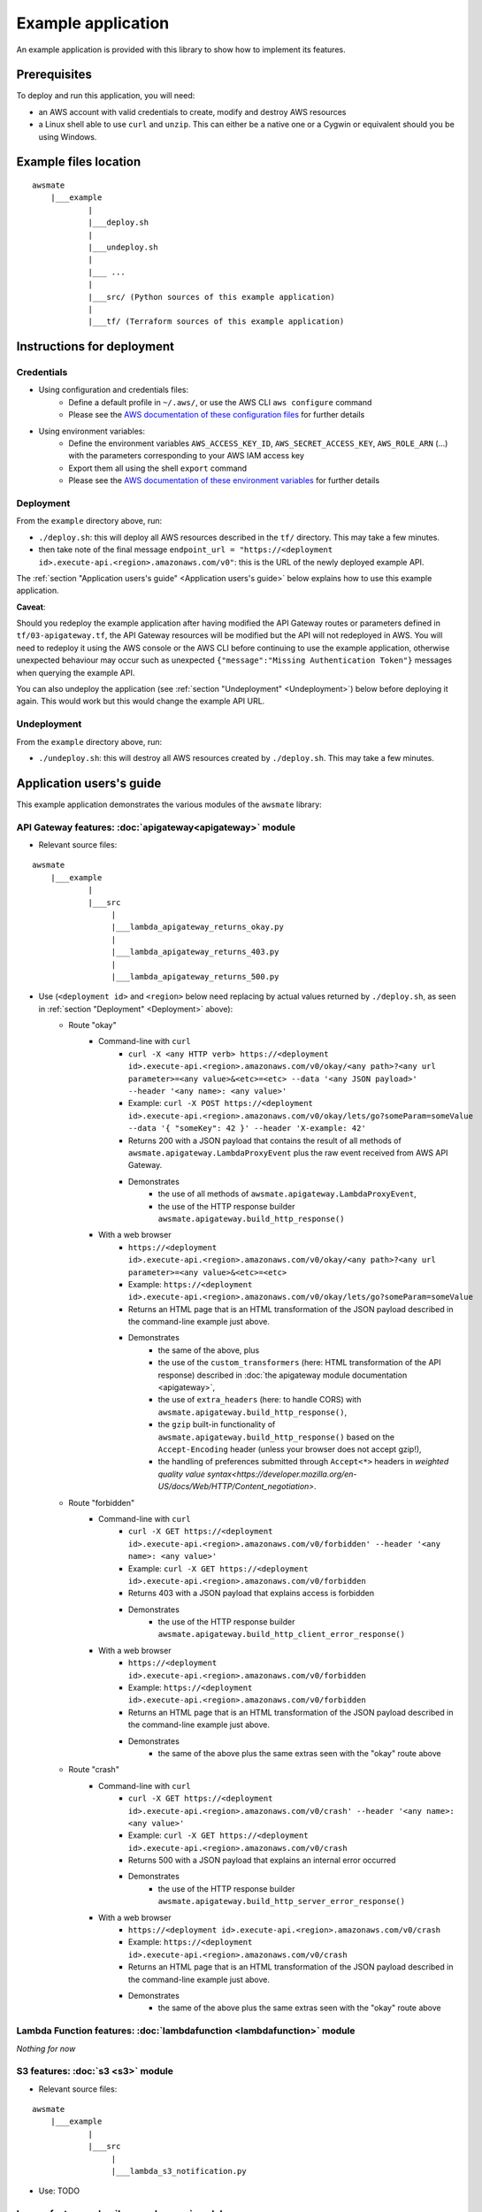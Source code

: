 Example application
===================

An example application is provided with this library to show how to implement its features.

Prerequisites
-------------

To deploy and run this application, you will need:

* an AWS account with valid credentials to create, modify and destroy AWS resources
* a Linux shell able to use ``curl`` and ``unzip``. This can either be a native one or a Cygwin or equivalent should you be using Windows.

Example files location
----------------------

::

    awsmate
        |___example
                |
                |___deploy.sh
                |
                |___undeploy.sh
                |
                |___ ...
                |
                |___src/ (Python sources of this example application)                    
                |
                |___tf/ (Terraform sources of this example application)


Instructions for deployment
---------------------------

Credentials
~~~~~~~~~~~

* Using configuration and credentials files:
    *   Define a default profile in ``~/.aws/``, or use the AWS CLI ``aws configure`` command
    *   Please see the `AWS documentation of these configuration files <https://docs.aws.amazon.com/cli/latest/userguide/cli-configure-files.html>`_  for further details
* Using environment variables: 
    *   Define the environment variables ``AWS_ACCESS_KEY_ID``, ``AWS_SECRET_ACCESS_KEY``, ``AWS_ROLE_ARN`` (...) with the parameters corresponding to your AWS IAM access key 
    *   Export them all using the shell ``export`` command
    *   Please see the `AWS documentation of these environment variables <https://docs.aws.amazon.com/cli/latest/userguide/cli-configure-envvars.html>`_  for further details

Deployment
~~~~~~~~~~

From the ``example`` directory above, run:

* ``./deploy.sh``: this will deploy all AWS resources described in the ``tf/`` directory. This may take a few minutes.
* then take note of the final message ``endpoint_url = "https://<deployment id>.execute-api.<region>.amazonaws.com/v0"``: this is the URL of the newly deployed example API.

The :ref:`section "Application users's guide" <Application users's guide>` below explains how to use this example application.

**Caveat**: 

Should you redeploy the example application after having modified the API Gateway routes or parameters defined in ``tf/03-apigateway.tf``, the 
API Gateway resources will be modified but the API will not redeployed in AWS. You will need to redeploy it using the AWS console or the AWS CLI 
before continuing to use the example application, otherwise unexpected behaviour may occur such as unexpected ``{"message":"Missing Authentication Token"}``
messages when querying the example API. 

You can also undeploy the application (see :ref:`section "Undeployment" <Undeployment>`) below before deploying it again. This would work but this would change the example API URL. 

Undeployment
~~~~~~~~~~~~

From the ``example`` directory above, run:

* ``./undeploy.sh``: this will destroy all AWS resources created by ``./deploy.sh``. This may take a few minutes.

Application users's guide
-------------------------

This example application demonstrates the various modules of the ``awsmate`` library:

API Gateway features: :doc:`apigateway<apigateway>` module
~~~~~~~~~~~~~~~~~~~~~~~~~~~~~~~~~~~~~~~~~~~~~~~~~~~~~~~~~~~

* Relevant source files:

::

    awsmate
        |___example
                |
                |___src
                     |
                     |___lambda_apigateway_returns_okay.py
                     |
                     |___lambda_apigateway_returns_403.py
                     |
                     |___lambda_apigateway_returns_500.py


* Use (``<deployment id>`` and ``<region>`` below need replacing by actual values returned by ``./deploy.sh``, as seen in :ref:`section "Deployment" <Deployment>` above):
    * Route "okay"
        * Command-line with ``curl`` 
            * ``curl -X <any HTTP verb> https://<deployment id>.execute-api.<region>.amazonaws.com/v0/okay/<any path>?<any url parameter>=<any value>&<etc>=<etc> --data '<any JSON payload>' --header '<any name>: <any value>'`` 
            * Example: ``curl -X POST https://<deployment id>.execute-api.<region>.amazonaws.com/v0/okay/lets/go?someParam=someValue --data '{ "someKey": 42 }' --header 'X-example: 42'``
            * Returns 200 with a JSON payload that contains the result of all methods of ``awsmate.apigateway.LambdaProxyEvent`` plus the raw event received from AWS API Gateway.
            * Demonstrates
                * the use of all methods of ``awsmate.apigateway.LambdaProxyEvent``,
                * the use of the HTTP response builder ``awsmate.apigateway.build_http_response()``
        * With a web browser
            * ``https://<deployment id>.execute-api.<region>.amazonaws.com/v0/okay/<any path>?<any url parameter>=<any value>&<etc>=<etc>``
            * Example: ``https://<deployment id>.execute-api.<region>.amazonaws.com/v0/okay/lets/go?someParam=someValue``
            * Returns an HTML page that is an HTML transformation of the JSON payload described in the command-line example just above.
            * Demonstrates 
                * the same of the above, plus
                * the use of the ``custom_transformers`` (here: HTML transformation of the API response) described in :doc:`the apigateway module documentation <apigateway>`,
                * the use of ``extra_headers`` (here: to handle CORS) with ``awsmate.apigateway.build_http_response()``,
                * the ``gzip`` built-in functionality of ``awsmate.apigateway.build_http_response()`` based on the ``Accept-Encoding`` header (unless your browser does not accept gzip!),
                * the handling of preferences submitted through ``Accept<*>`` headers in `weighted quality value syntax<https://developer.mozilla.org/en-US/docs/Web/HTTP/Content_negotiation>`.
    * Route "forbidden"
        * Command-line with ``curl`` 
            * ``curl -X GET https://<deployment id>.execute-api.<region>.amazonaws.com/v0/forbidden' --header '<any name>: <any value>'`` 
            * Example: ``curl -X GET https://<deployment id>.execute-api.<region>.amazonaws.com/v0/forbidden``
            * Returns 403 with a JSON payload that explains access is forbidden
            * Demonstrates
                * the use of the HTTP response builder ``awsmate.apigateway.build_http_client_error_response()``
        * With a web browser
            * ``https://<deployment id>.execute-api.<region>.amazonaws.com/v0/forbidden``
            * Example: ``https://<deployment id>.execute-api.<region>.amazonaws.com/v0/forbidden``
            * Returns an HTML page that is an HTML transformation of the JSON payload described in the command-line example just above.
            * Demonstrates 
                * the same of the above plus the same extras seen with the "okay" route above
    * Route "crash"
        * Command-line with ``curl`` 
            * ``curl -X GET https://<deployment id>.execute-api.<region>.amazonaws.com/v0/crash' --header '<any name>: <any value>'`` 
            * Example: ``curl -X GET https://<deployment id>.execute-api.<region>.amazonaws.com/v0/crash``
            * Returns 500 with a JSON payload that explains an internal error occurred
            * Demonstrates
                * the use of the HTTP response builder ``awsmate.apigateway.build_http_server_error_response()``
        * With a web browser
            * ``https://<deployment id>.execute-api.<region>.amazonaws.com/v0/crash``
            * Example: ``https://<deployment id>.execute-api.<region>.amazonaws.com/v0/crash``
            * Returns an HTML page that is an HTML transformation of the JSON payload described in the command-line example just above.
            * Demonstrates 
                * the same of the above plus the same extras seen with the "okay" route above                


Lambda Function features: :doc:`lambdafunction <lambdafunction>` module
~~~~~~~~~~~~~~~~~~~~~~~~~~~~~~~~~~~~~~~~~~~~~~~~~~~~~~~~~~~~~~~~~~~~~~~

*Nothing for now*

S3 features: :doc:`s3 <s3>` module
~~~~~~~~~~~~~~~~~~~~~~~~~~~~~~~~~~

* Relevant source files:

::

    awsmate
        |___example
                |
                |___src
                     |
                     |___lambda_s3_notification.py


* Use: TODO

Logger features: :doc:`logger <logger>` module
~~~~~~~~~~~~~~~~~~~~~~~~~~~~~~~~~~~~~~~~~~~~~~

* Relevant source files:

All files are relevant but we recommand the following one:

::

    awsmate
        |___example
                |
                |___src
                     |
                     |___lambda_apigateway_returns_500.py 


* Use: TODO -- think of suggesting Cloudwatch
